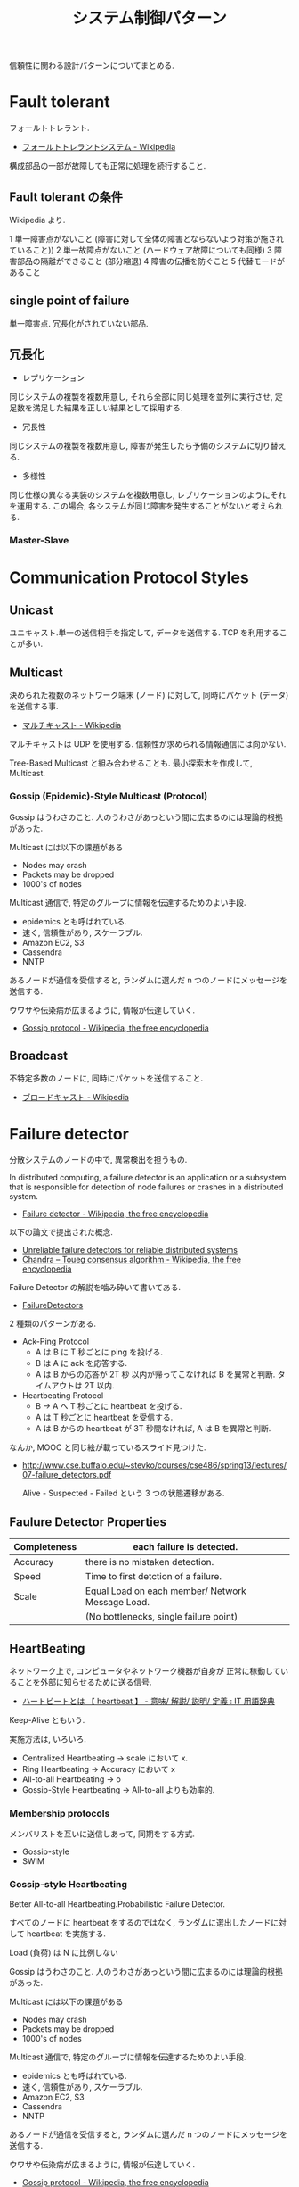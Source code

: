 #+OPTIONS: toc:nil
#+TITLE: システム制御パターン
信頼性に関わる設計パターンについてまとめる.

* Fault tolerant
  フォールトトレラント.
  - [[http://ja.wikipedia.org/wiki/%E3%83%95%E3%82%A9%E3%83%BC%E3%83%AB%E3%83%88%E3%83%88%E3%83%AC%E3%83%A9%E3%83%B3%E3%83%88%E3%82%B7%E3%82%B9%E3%83%86%E3%83%A0][フォールトトレラントシステム - Wikipedia]]

  構成部品の一部が故障しても正常に処理を続行すること.

** Fault tolerant の条件
   Wikipedia より.

   1 単一障害点がないこと (障害に対して全体の障害とならないよう対策が施されていること))
   2 単一故障点がないこと (ハードウェア故障についても同様)
   3 障害部品の隔離ができること (部分縮退)
   4 障害の伝播を防ぐこと 
   5 代替モードがあること

** single point of failure
   単一障害点. 冗長化がされていない部品.

** 冗長化
   - レプリケーション
   同じシステムの複製を複数用意し, 
   それら全部に同じ処理を並列に実行させ, 定足数を満足した結果を正しい結果として採用する.

   - 冗長性
   同じシステムの複製を複数用意し, 障害が発生したら予備のシステムに切り替える.

   - 多様性
   同じ仕様の異なる実装のシステムを複数用意し, レプリケーションのようにそれを運用する.
   この場合, 各システムが同じ障害を発生することがないと考えられる.

*** Master-Slave


* Communication Protocol Styles
** Unicast
   ユニキャスト.単一の送信相手を指定して, データを送信する.
   TCP を利用することが多い.

** Multicast
   決められた複数のネットワーク端末 (ノード) に対して,
   同時にパケット (データ) を送信する事.
   - [[http://ja.wikipedia.org/wiki/%E3%83%9E%E3%83%AB%E3%83%81%E3%82%AD%E3%83%A3%E3%82%B9%E3%83%88][マルチキャスト - Wikipedia]]

   マルチキャストは UDP を使用する. 
   信頼性が求められる情報通信には向かない.

   Tree-Based Multicast と組み合わせることも.
   最小探索木を作成して, Multicast.

*** Gossip (Epidemic)-Style Multicast (Protocol)
    Gossip はうわさのこと.
    人のうわさがあっという間に広まるのには理論的根拠があった.

    Multicast には以下の課題がある
    - Nodes may crash
    - Packets may be dropped
    - 1000's of nodes

    Multicast 通信で, 特定のグループに情報を伝達するためのよい手段.
    - epidemics とも呼ばれている.
    - 速く, 信頼性があり, スケーラブル.
    - Amazon EC2, S3
    - Cassendra
    - NNTP

    あるノードが通信を受信すると, 
    ランダムに選んだ n つのノードにメッセージを送信する.    

    ウワサや伝染病が広まるように, 情報が伝達していく.
    - [[http://en.wikipedia.org/wiki/Gossip_protocol][Gossip protocol - Wikipedia, the free encyclopedia]]
   
** Broadcast
   不特定多数のノードに, 同時にパケットを送信すること.
   - [[http://ja.wikipedia.org/wiki/%E3%83%96%E3%83%AD%E3%83%BC%E3%83%89%E3%82%AD%E3%83%A3%E3%82%B9%E3%83%88][ブロードキャスト - Wikipedia]]

* Failure detector
  分散システムのノードの中で, 異常検出を担うもの.  

  In distributed computing, 
  a failure detector is an application or a subsystem 
  that is responsible for detection of node failures 
  or crashes in a distributed system.
  - [[http://en.wikipedia.org/wiki/Failure_detector][Failure detector - Wikipedia, the free encyclopedia]]

  以下の論文で提出された概念.
  - [[http://dl.acm.org/citation.cfm?coll=GUIDE&dl=GUIDE&id=226647][Unreliable failure detectors for reliable distributed systems]]
  - [[http://en.wikipedia.org/wiki/Chandra%E2%80%93Toueg_consensus_algorithm][Chandra – Toueg consensus algorithm - Wikipedia, the free encyclopedia]]

  Failure Detector の解説を噛み砕いて書いてある.
  - [[http://www.cs.yale.edu/homes/aspnes/pinewiki/FailureDetectors.html][FailureDetectors]]

  2 種類のパターンがある.
  - Ack-Ping Protocol
    + A は B に T 秒ごとに ping を投げる.
    + B は A に ack を応答する.
    + A は B からの応答が 2T 秒 以内が帰ってこなければ
      B を異常と判断. タイムアウトは 2T 以内.

  - Heartbeating Protocol
    + B -> A へ T 秒ごとに heartbeat を投げる.
    + A は T 秒ごとに heartbeat を受信する.
    + A は B からの heartbeat が 3T 秒間なければ,
      A は B を異常と判断.

  なんか, MOOC と同じ絵が載っているスライド見つけた.
  - http://www.cse.buffalo.edu/~stevko/courses/cse486/spring13/lectures/07-failure_detectors.pdf

    Alive - Suspected - Failed という 3 つの状態遷移がある.

** Faulure Detector Properties

   |--------------+--------------------------------------------------|   
   | Completeness | each failure is detected.                        |
   |--------------+--------------------------------------------------|
   | Accuracy     | there is no mistaken detection.                  |
   |--------------+--------------------------------------------------|
   | Speed        | Time to first detction of a failure.             |
   |--------------+--------------------------------------------------|
   | Scale        | Equal Load on each member/ Network Message Load. |
   |              | (No bottlenecks, single failure point)           |
   |--------------+--------------------------------------------------|

** HeartBeating
   ネットワーク上で, コンピュータやネットワーク機器が自身が
   正常に稼動していることを外部に知らせるために送る信号. 
   - [[http://e-words.jp/w/E3838FE383BCE38388E38393E383BCE38388.html][ハートビートとは 【 heartbeat 】 - 意味/ 解説/ 説明/ 定義 : IT 用語辞典]]

   Keep-Alive ともいう.

   実施方法は, いろいろ.
   - Centralized Heartbeating
     -> scale において x.
   - Ring Heartbeating
     -> Accuracy において x
   - All-to-all Heartbeating
     -> o
   - Gossip-Style Heartbeating
     -> All-to-all よりも効率的.

*** Membership protocols
    メンバリストを互いに送信しあって, 同期をする方式.
    - Gossip-style
    - SWIM

*** Gossip-style Heartbeating
    Better All-to-all Heartbeating.Probabilistic Failure Detector.

    すべてのノードに heartbeat をするのではなく,
    ランダムに選出したノードに対して heartbeat を実施する.

    Load (負荷) は N に比例しない

    Gossip はうわさのこと.
    人のうわさがあっという間に広まるのには理論的根拠があった.

    Multicast には以下の課題がある
    - Nodes may crash
    - Packets may be dropped
    - 1000's of nodes

    Multicast 通信で, 特定のグループに情報を伝達するためのよい手段.
    - epidemics とも呼ばれている.
    - 速く, 信頼性があり, スケーラブル.
    - Amazon EC2, S3
    - Cassendra
    - NNTP

    あるノードが通信を受信すると, 
    ランダムに選んだ n つのノードにメッセージを送信する.    

    ウワサや伝染病が広まるように, 情報が伝達していく.
    - [[http://en.wikipedia.org/wiki/Gossip_protocol][Gossip protocol - Wikipedia, the free encyclopedia]]

    Amazon EC2/S3 で利用されている.

*** SWIM Membership Protocols
    SWIM (スケーラブル, 弱一貫性のあるプロセス·グループ·メンバーシップ·プロトコル)

    direct-ping と indirect-ping の両方を利用する.

    ping-ack ベースのプロトコル.
    - first detection time が 一定.
    - process load が一定 (Scalable)

    だれかさんの和訳.
    - https://gist.github.com/masahitojp/8430314

* Grid computing
  WAN 上にある計算資源
  (CPU などの計算能力や, ハードディスクなどの情報格納領域) を結びつけ, 
  ひとつの複合したコンピュータシステムとしてサービスを提供する仕組み.
  - [[http://ja.wikipedia.org/wiki/%E3%82%B0%E3%83%AA%E3%83%83%E3%83%89%E3%83%BB%E3%82%B3%E3%83%B3%E3%83%94%E3%83%A5%E3%83%BC%E3%83%86%E3%82%A3%E3%83%B3%E3%82%B0][グリッド・コンピューティング - Wikipedia]]

  複数のコンピュータをネットワークを介してつないで構成した,
  高性能な仮想コンピュータ (Workstation)

** Globus
   グリッドソフトウェアの開発を進める団体.
   - [[http://ja.wikipedia.org/wiki/Globus][Globus - Wikipedia]]

*** Globus Toolkit 
    Grid Computing を構成するためのデファクトスタンダードな OSS.

*** クラウドコンピューティングとの比較

*** OpenStack との比較
    

* Bookmarks

** Fault-tolerant Patterns
   Fault-tolerant で利用される概念がコンパクトにまとまっている.
   - http://www.slideshare.net/ufried/no-crash-allowed-fault-tolerance-patterns

   Fault-tolerant のパターン. POSA と同じ出版社.
   - [[http://www.amazon.co.jp/Patterns-Fault-Tolerant-Software-Series-ebook/dp/B00DXK33SK][Amazon.co.jp: Patterns for Fault Tolerant Software (Wiley Software Patterns Series) 電子書籍: Robert Hanmer: Kindle ストア]]

   上の本の書評
   - [[http://blogs.ethz.ch/copton/2009/06/26/patterns-for-fault-tolerant-systems/][Patterns for Fault Tolerant Systems - copton]]

   Pattern についてまとまった PDF.
   - http://www.dcl.hpi.uni-potsdam.de/teaching/depend13/07_ftpatterns.pdf
